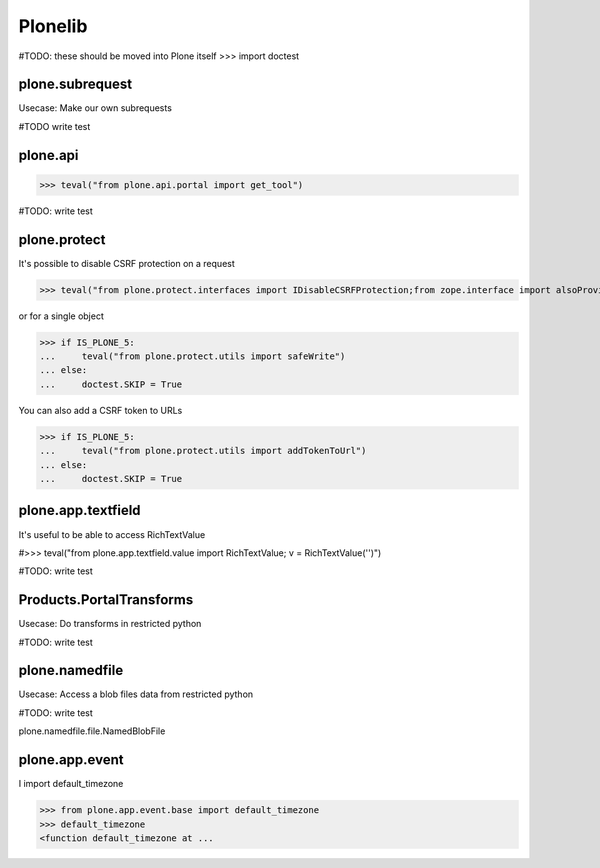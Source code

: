 Plonelib
========

#TODO: these should be moved into Plone itself
>>> import doctest


plone.subrequest
----------------

Usecase: Make our own subrequests


#TODO write test

plone.api
---------

>>> teval("from plone.api.portal import get_tool")

#TODO: write test

plone.protect
-------------

It's possible to disable CSRF protection on a request

>>> teval("from plone.protect.interfaces import IDisableCSRFProtection;from zope.interface import alsoProvides")

or for a single object

>>> if IS_PLONE_5:
...     teval("from plone.protect.utils import safeWrite")
... else:
...     doctest.SKIP = True

You can also add a CSRF token to URLs

>>> if IS_PLONE_5:
...     teval("from plone.protect.utils import addTokenToUrl")
... else:
...     doctest.SKIP = True

plone.app.textfield
-------------------

It's useful to be able to access RichTextValue

#>>> teval("from plone.app.textfield.value import RichTextValue; v = RichTextValue('')")

#TODO: write test


Products.PortalTransforms
-------------------------

Usecase: Do transforms in restricted python

#TODO: write test

plone.namedfile
---------------

Usecase: Access a blob files data from restricted python

#TODO: write test

plone.namedfile.file.NamedBlobFile

plone.app.event
---------------

I import default_timezone

>>> from plone.app.event.base import default_timezone
>>> default_timezone
<function default_timezone at ...